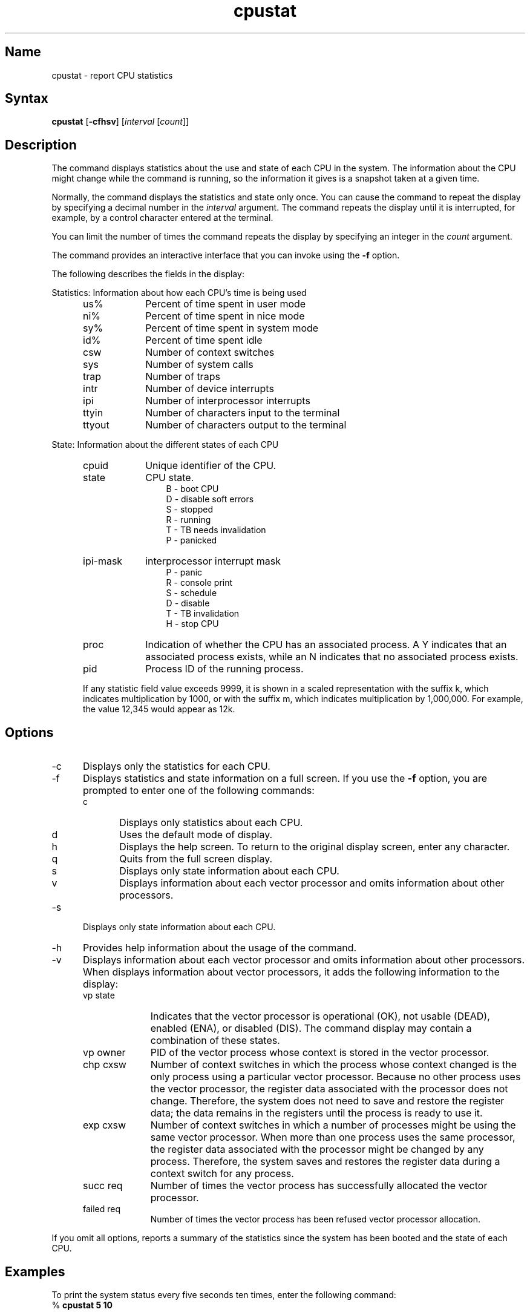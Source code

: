 .TH cpustat 1 
.SH Name
cpustat \- report CPU statistics
.SH Syntax
.B cpustat
[\fB\-cfhsv\fR] [\fIinterval\fR [\fIcount\fR]] 
.SH Description
The
.PN cpustat
command displays statistics about the use and state of each CPU in the
system. 
.NXR "SMP" "reporting CPU statistics"
.NXR "cpustat command (SMP)"
.NXR "CPU" "getting state information about"
.NXR "CPU" "getting statistics about"
The information about the CPU might change while the
.PN cpustat
command is running, so the information it gives is a snapshot taken at a
given time.
.PP
Normally, the 
.PN cpustat
command displays the statistics and state only once. You can cause the
command to repeat the display by specifying a decimal number in the
\fIinterval\fR argument. The
.PN cpustat
command repeats the display until it is interrupted, for example, by a
control character entered at the terminal.
.PP
You can limit the number of times the
.PN cpustat
command repeats the display by specifying an integer in the \fIcount\fR
argument. 
.PP
The
.PN cpustat
command provides an interactive interface that you can invoke using the
.B \-f
option.
.PP
The following describes the fields in the
.PN cpustat
display:
.PP
Statistics: Information about how each CPU's time is being used
.RS 5
.TP 9
us%
Percent of time spent in user mode
.TP 9
ni%
Percent of time spent in nice mode
.TP 9
sy%
Percent of time spent in system mode
.TP 9
id%
Percent of time spent idle 
.TP 9
csw
Number of context switches
.TP 9
sys
Number of system calls
.TP 9
trap
Number of traps
.TP 9
intr
Number of device interrupts
.TP 9
ipi
Number of interprocessor interrupts
.TP 9
ttyin
Number of characters input to the terminal
.TP 9
ttyout
Number of characters output to the terminal 
.RE
.PP
State: Information about the different states of each CPU
.RS 5
.TP 9
cpuid
Unique identifier of the CPU.
.TP 9
state
CPU state.
.RS 12
B - boot CPU
.br
D - disable soft errors
.br
S - stopped
.br
R - running
.br
T - TB needs invalidation
.br
P - panicked
.RE
.TP 9
ipi-mask
interprocessor interrupt mask 
.RS 12
P - panic
.br
R - console print
.br
S - schedule
.br
D - disable
.br
T - TB invalidation
.br
H - stop CPU
.RE
.TP 9
proc
Indication of whether the CPU has an associated process. A Y indicates
that an associated process exists, while an N indicates that no associated
process exists.
.TP 9
pid
Process ID of the running process.
.PP
If any statistic field value exceeds 9999, it is shown in a scaled
representation with the suffix k, which indicates multiplication
by 1000, or with the suffix m, which indicates multiplication by 1,000,000.  
For example, the value 12,345 would appear as 12k.
.SH Options
.IP \-c 5
Displays only the statistics for each CPU.
.IP \-f
Displays statistics and state information on a full screen.
If you use the 
.B \-f 
option, you are prompted to enter one of the following commands:
.RS
.IP c 5
Displays only statistics about each CPU.
.IP d
Uses the default mode of display.
.IP h
Displays the help screen. To return to the original display screen,
enter any character. 
.IP q
Quits from the full screen display.
.IP s 
Displays only state information about each CPU.
.IP v
Displays information about each vector processor and omits information
about other processors.
.RE
.IP \-s
Displays only state information about each CPU.
.IP \-h
Provides help information about the usage of the
.PN cpustat
command.
.IP \-v
Displays information about each vector processor and omits information
about other processors. When
.PN cpustat
displays information about vector processors, it adds the
following information to the display:
.RS
.IP "vp state" 10
Indicates that the vector processor is operational (OK), not usable
(DEAD), enabled (ENA), or disabled (DIS). The
.PN cpustat
command display may contain a combination of these states.
.IP "vp owner"
PID of the vector process whose context is stored in the vector
processor.
.IP "chp cxsw"
Number of context switches in which the process whose context
changed is the only process using a particular vector processor. Because
no other process uses the vector processor, the register data associated
with the processor does not change. Therefore, the system does not need
to save and restore the register data; the data remains in the registers
until the process is ready to use it.
.IP "exp cxsw"
Number of context switches in which a number of processes might
be using the same vector processor.  When more than one process uses the
same processor, the register data associated with the processor might be
changed by any process. Therefore, the system saves and restores the
register data during a context switch for any process.
.IP "succ req"
Number of times the vector process has successfully allocated the vector
processor.
.IP "failed req"
Number of times the vector process has been refused vector processor
allocation.
.RE
.PP
If you omit all options,
.PN cpustat
reports a summary of the statistics
since the system has been booted and the state of each CPU.
.SH Examples
To print the system status every five seconds ten 
times, enter the following command:
.EX
% \f(CBcpustat 5 10\fP 
.EE
.SH Files
.TP 15
.PN /dev/kmem 
Virtual main memory image
.TP
.PN /vmunix
System namelist
.SH See Also
iostat(1), vmstat(1)
